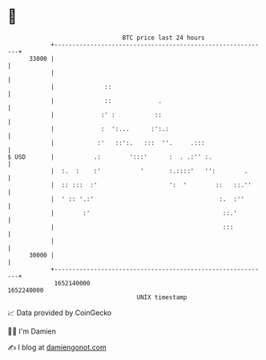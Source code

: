 * 👋

#+begin_example
                                   BTC price last 24 hours                    
               +------------------------------------------------------------+ 
         33000 |                                                            | 
               |                                                            | 
               |              ::                                            | 
               |              ::             .                              | 
               |             :' :           ::                              | 
               |             :  ':...      :':.:                            | 
               |            :'   ::':.   :::  ''.     .:::                  | 
   $ USD       |           .:        ':::'      :  . .:'' :.                | 
               |  :.  :    :'           '       :.::::'   '':        .      | 
               |  :: :::  :'                    ':  '        ::   ::.''     | 
               |  ' :: '.:'                                   :.  :''       | 
               |        :'                                     ::.'         | 
               |                                               :::          | 
               |                                                            | 
         30000 |                                                            | 
               +------------------------------------------------------------+ 
                1652140000                                        1652240000  
                                       UNIX timestamp                         
#+end_example
📈 Data provided by CoinGecko

🧑‍💻 I'm Damien

✍️ I blog at [[https://www.damiengonot.com][damiengonot.com]]
